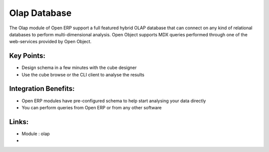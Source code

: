 Olap Database
=============

The Olap module of Open ERP support a full featured hybrid OLAP database that
can connect on any kind of relational databases to perform multi-dimensional analysis.
Open Object supports MDX queries performed through one of the web-services provided
by Open Object.

.. raw:: html
 
 <a target="_blank" href="../images/olap_database_screenshot.png"><img src="../images_small/olap_databse_screenshot.png" class="screenshot" /></a>

Key Points:
-----------

* Design schema in a few minutes with the cube designer
* Use the cube browse or the CLI client to analyse the results

Integration Benefits:
---------------------

* Open ERP modules have pre-configured schema to help start analysing your data directly
* You can perform queries from Open ERP or from any other software

Links:
------
* Module : olap

*
  .. raw:: html
  
    <a target="_blank" href="http://openpobject.com">Open Object</a>

